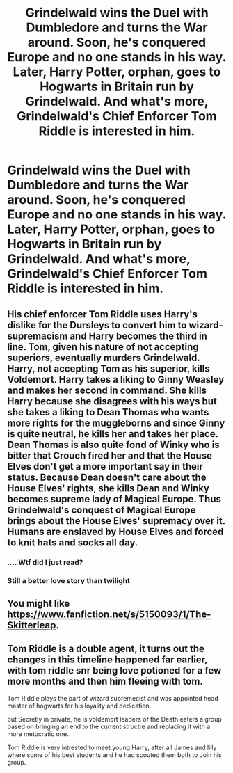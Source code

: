 #+TITLE: Grindelwald wins the Duel with Dumbledore and turns the War around. Soon, he's conquered Europe and no one stands in his way. Later, Harry Potter, orphan, goes to Hogwarts in Britain run by Grindelwald. And what's more, Grindelwald's Chief Enforcer Tom Riddle is interested in him.

* Grindelwald wins the Duel with Dumbledore and turns the War around. Soon, he's conquered Europe and no one stands in his way. Later, Harry Potter, orphan, goes to Hogwarts in Britain run by Grindelwald. And what's more, Grindelwald's Chief Enforcer Tom Riddle is interested in him.
:PROPERTIES:
:Author: maxart2001
:Score: 11
:DateUnix: 1602532378.0
:DateShort: 2020-Oct-12
:FlairText: Prompt
:END:

** His chief enforcer Tom Riddle uses Harry's dislike for the Dursleys to convert him to wizard-supremacism and Harry becomes the third in line. Tom, given his nature of not accepting superiors, eventually murders Grindelwald. Harry, not accepting Tom as his superior, kills Voldemort. Harry takes a liking to Ginny Weasley and makes her second in command. She kills Harry because she disagrees with his ways but she takes a liking to Dean Thomas who wants more rights for the muggleborns and since Ginny is quite neutral, he kills her and takes her place. Dean Thomas is also quite fond of Winky who is bitter that Crouch fired her and that the House Elves don't get a more important say in their status. Because Dean doesn't care about the House Elves' rights, she kills Dean and Winky becomes supreme lady of Magical Europe. Thus Grindelwald's conquest of Magical Europe brings about the House Elves' supremacy over it. Humans are enslaved by House Elves and forced to knit hats and socks all day.
:PROPERTIES:
:Author: I_love_DPs
:Score: 12
:DateUnix: 1602550152.0
:DateShort: 2020-Oct-13
:END:

*** .... Wtf did I just read?
:PROPERTIES:
:Author: KickMyName
:Score: 3
:DateUnix: 1602728548.0
:DateShort: 2020-Oct-15
:END:


*** Still a better love story than twilight
:PROPERTIES:
:Author: usernameihadtomakeup
:Score: 1
:DateUnix: 1612994510.0
:DateShort: 2021-Feb-11
:END:


** You might like [[https://www.fanfiction.net/s/5150093/1/The-Skitterleap]].
:PROPERTIES:
:Author: Impossible-Poetry
:Score: 6
:DateUnix: 1602535313.0
:DateShort: 2020-Oct-13
:END:


** Tom Riddle is a double agent, it turns out the changes in this timeline happened far earlier, with tom riddle snr being love potioned for a few more months and then him fleeing with tom.

Tom Riddle plays the part of wizard supremecist and was appointed head master of hogwarts for his loyality and dedication.

but Secretly in private, he is voldemort leaders of the Death eaters a group based on bringing an end to the current structre and replacing it with a more metocratic one.

Tom Riddle is very intrested to meet young Harry, after all James and lilly where some of his best students and he had scouted them both to Join his group.
:PROPERTIES:
:Author: CommanderL3
:Score: 6
:DateUnix: 1602569244.0
:DateShort: 2020-Oct-13
:END:

